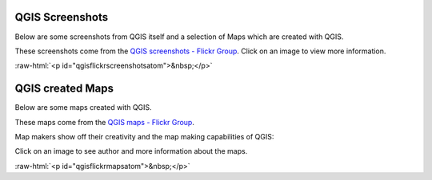 .. _QGIS-screenshots:


.. role:: raw-html(raw)
   :format: html

QGIS Screenshots
================

Below are some screenshots from QGIS itself and a selection of Maps which are created with QGIS.


These screenshots come from the `QGIS screenshots - Flickr Group <http://www.flickr.com/groups/qgis-screenshots/>`_.
Click on an image to view more information.


:raw-html:`<p id="qgisflickrscreenshotsatom">&nbsp;</p>`


QGIS created Maps
=================

Below are some maps created with QGIS. 

These maps come from the `QGIS maps - Flickr Group <http://www.flickr.com/groups/qgis/pool/>`_.

Map makers show off their creativity and the map making capabilities of QGIS:

Click on an image to see author and more information about the maps.


:raw-html:`<p id="qgisflickrmapsatom">&nbsp;</p>`
